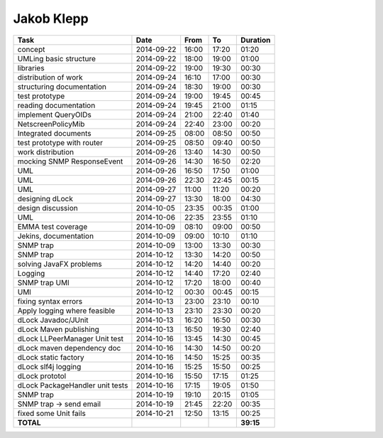 Jakob Klepp
===========

================================= ========== ===== ===== =========
Task                              Date       From  To    Duration
================================= ========== ===== ===== =========
concept                           2014-09-22 16:00 17:20   01:20
UMLing basic structure            2014-09-22 18:00 19:00   01:00
libraries                         2014-09-22 19:00 19:30   00:30
distribution of work              2014-09-24 16:10 17:00   00:30
structuring documentation         2014-09-24 18:30 19:00   00:30
test prototype                    2014-09-24 19:00 19:45   00:45
reading documentation             2014-09-24 19:45 21:00   01:15
implement QueryOIDs               2014-09-24 21:00 22:40   01:40
NetscreenPolicyMib                2014-09-24 22:40 23:00   00:20
Integrated documents              2014-09-25 08:00 08:50   00:50
test prototype with router        2014-09-25 08:50 09:40   00:50
work distribution                 2014-09-26 13:40 14:30   00:50
mocking SNMP ResponseEvent        2014-09-26 14:30 16:50   02:20
UML                               2014-09-26 16:50 17:50   01:00
UML                               2014-09-26 22:30 22:45   00:15
UML                               2014-09-27 11:00 11:20   00:20
designing dLock                   2014-09-27 13:30 18:00   04:30
design discussion                 2014-10-05 23:35 00:35   01:00
UML                               2014-10-06 22:35 23:55   01:10
EMMA test coverage                2014-10-09 08:10 09:00   00:50
Jekins, documentation             2014-10-09 09:00 10:10   01:10
SNMP trap                         2014-10-09 13:00 13:30   00:30
SNMP trap                         2014-10-12 13:30 14:20   00:50
solving JavaFX problems           2014-10-12 14:20 14:40   00:20
Logging                           2014-10-12 14:40 17:20   02:40
SNMP trap UMl                     2014-10-12 17:20 18:00   00:40
UMl                               2014-10-12 00:30 00:45   00:15
fixing syntax errors              2014-10-13 23:00 23:10   00:10
Apply logging where feasible      2014-10-13 23:10 23:30   00:20
dLock Javadoc/JUnit               2014-10-13 16:20 16:50   00:30
dLock Maven publishing            2014-10-13 16:50 19:30   02:40
dLock LLPeerManager Unit test     2014-10-16 13:45 14:30   00:45
dLock maven dependency doc        2014-10-16 14:30 14:50   00:20
dLock static factory              2014-10-16 14:50 15:25   00:35
dLock slf4j logging               2014-10-16 15:25 15:50   00:25
dLock prototol                    2014-10-16 15:50 17:15   01:25
dLock PackageHandler unit tests   2014-10-16 17:15 19:05   01:50
SNMP trap                         2014-10-19 19:10 20:15   01:05
SNMP trap -> send email           2014-10-19 21:45 22:20   00:35
fixed some Unit fails             2014-10-21 12:50 13:15   00:25
**TOTAL**                                                **39:15**
================================= ========== ===== ===== =========
